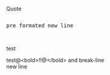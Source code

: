 Quote

#+HTML: <pre>
  pre formated
  new line
#+HTML: </pre>

#+BEGIN_HTML
test<br>
#+END_HTML

test@<bold>!!@</bold> and break-line\\
new line


